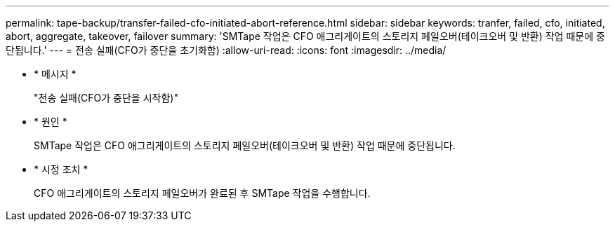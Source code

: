 ---
permalink: tape-backup/transfer-failed-cfo-initiated-abort-reference.html 
sidebar: sidebar 
keywords: tranfer, failed, cfo, initiated, abort, aggregate, takeover, failover 
summary: 'SMTape 작업은 CFO 애그리게이트의 스토리지 페일오버(테이크오버 및 반환) 작업 때문에 중단됩니다.' 
---
= 전송 실패(CFO가 중단을 초기화함)
:allow-uri-read: 
:icons: font
:imagesdir: ../media/


[role="lead"]
* * 메시지 *
+
"전송 실패(CFO가 중단을 시작함)"

* * 원인 *
+
SMTape 작업은 CFO 애그리게이트의 스토리지 페일오버(테이크오버 및 반환) 작업 때문에 중단됩니다.

* * 시정 조치 *
+
CFO 애그리게이트의 스토리지 페일오버가 완료된 후 SMTape 작업을 수행합니다.


